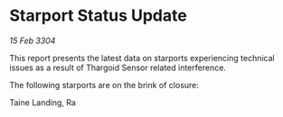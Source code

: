 * Starport Status Update

/15 Feb 3304/

This report presents the latest data on starports experiencing technical issues as a result of Thargoid Sensor related interference. 

The following starports are on the brink of closure: 

Taine Landing, Ra